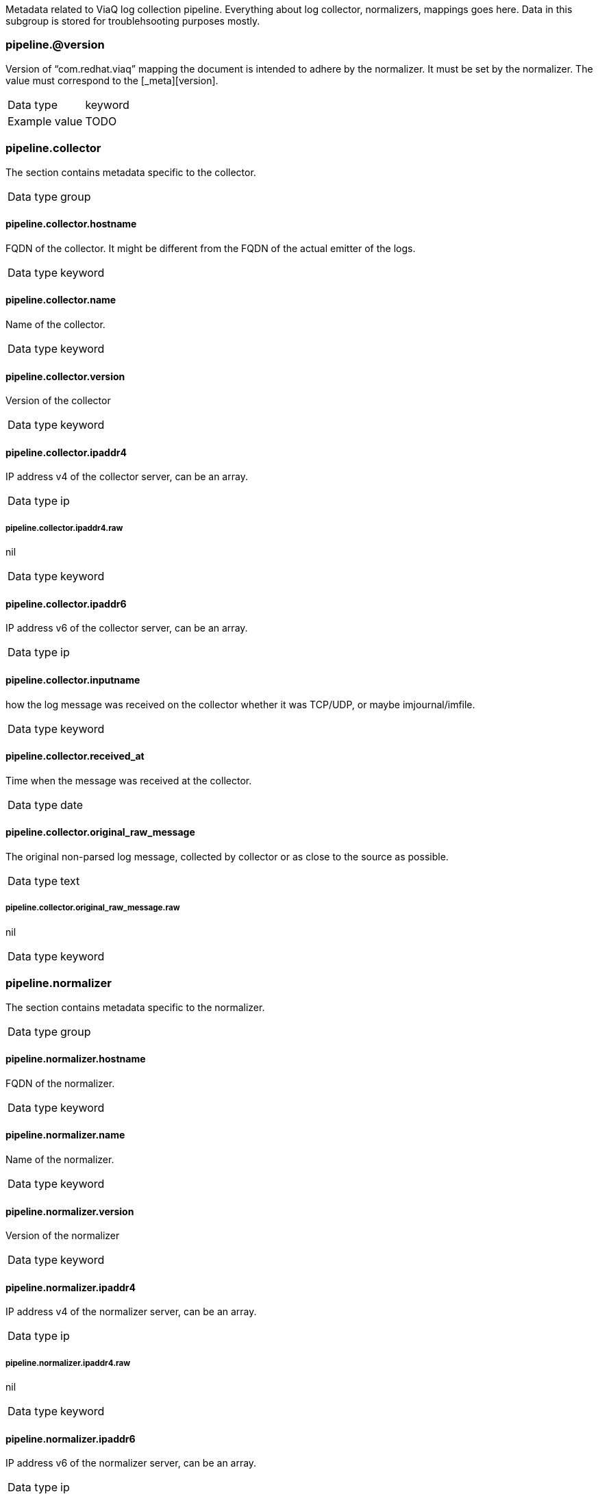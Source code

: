
Metadata related to ViaQ log collection pipeline. Everything about log collector, normalizers, mappings goes here. Data in this subgroup is stored for troublehsooting purposes mostly.



=== pipeline.@version

Version of “com.redhat.viaq” mapping the document is intended to adhere by the normalizer. It must be set by the normalizer. The value must correspond to the [_meta][version].

[horizontal]
Data type:: keyword

Example value:: TODO





=== pipeline.collector

The section contains metadata specific to the collector.

[horizontal]
Data type:: group




==== pipeline.collector.hostname

FQDN of the collector. It might be different from the FQDN of the actual emitter of the logs.

[horizontal]
Data type:: keyword




==== pipeline.collector.name

Name of the collector.

[horizontal]
Data type:: keyword




==== pipeline.collector.version

Version of the collector

[horizontal]
Data type:: keyword




==== pipeline.collector.ipaddr4

IP address v4 of the collector server, can be an array.

[horizontal]
Data type:: ip




===== pipeline.collector.ipaddr4.raw

nil

[horizontal]
Data type:: keyword




==== pipeline.collector.ipaddr6

IP address v6 of the collector server, can be an array.

[horizontal]
Data type:: ip




==== pipeline.collector.inputname

how the log message was received on the collector whether it was TCP/UDP, or maybe imjournal/imfile.

[horizontal]
Data type:: keyword




==== pipeline.collector.received_at

Time when the message was received at the collector.

[horizontal]
Data type:: date




==== pipeline.collector.original_raw_message

The original non-parsed log message, collected by collector or as close to the source as possible.

[horizontal]
Data type:: text




===== pipeline.collector.original_raw_message.raw

nil

[horizontal]
Data type:: keyword





=== pipeline.normalizer

The section contains metadata specific to the normalizer.

[horizontal]
Data type:: group




==== pipeline.normalizer.hostname

FQDN of the normalizer.

[horizontal]
Data type:: keyword




==== pipeline.normalizer.name

Name of the normalizer.

[horizontal]
Data type:: keyword




==== pipeline.normalizer.version

Version of the normalizer

[horizontal]
Data type:: keyword




==== pipeline.normalizer.ipaddr4

IP address v4 of the normalizer server, can be an array.

[horizontal]
Data type:: ip




===== pipeline.normalizer.ipaddr4.raw

nil

[horizontal]
Data type:: keyword




==== pipeline.normalizer.ipaddr6

IP address v6 of the normalizer server, can be an array.

[horizontal]
Data type:: ip




==== pipeline.normalizer.inputname

how the log message was received on the normalizer whether it was TCP/UDP.

[horizontal]
Data type:: keyword




==== pipeline.normalizer.received_at

Time when the message was received at the collector.

[horizontal]
Data type:: date




==== pipeline.normalizer.original_raw_message

The original non-parsed log message as it is received at the normalizer.

[horizontal]
Data type:: text




===== pipeline.normalizer.original_raw_message.raw

nil

[horizontal]
Data type:: keyword





=== pipeline.trace

The field records the trace of the message. Each collector/normalizer appends information about itself and the date/time when the message was processed.

[horizontal]
Data type:: text

Example value:: rsyslog,8.16,2016.02.01 logstash,1.5,2016.03.03


